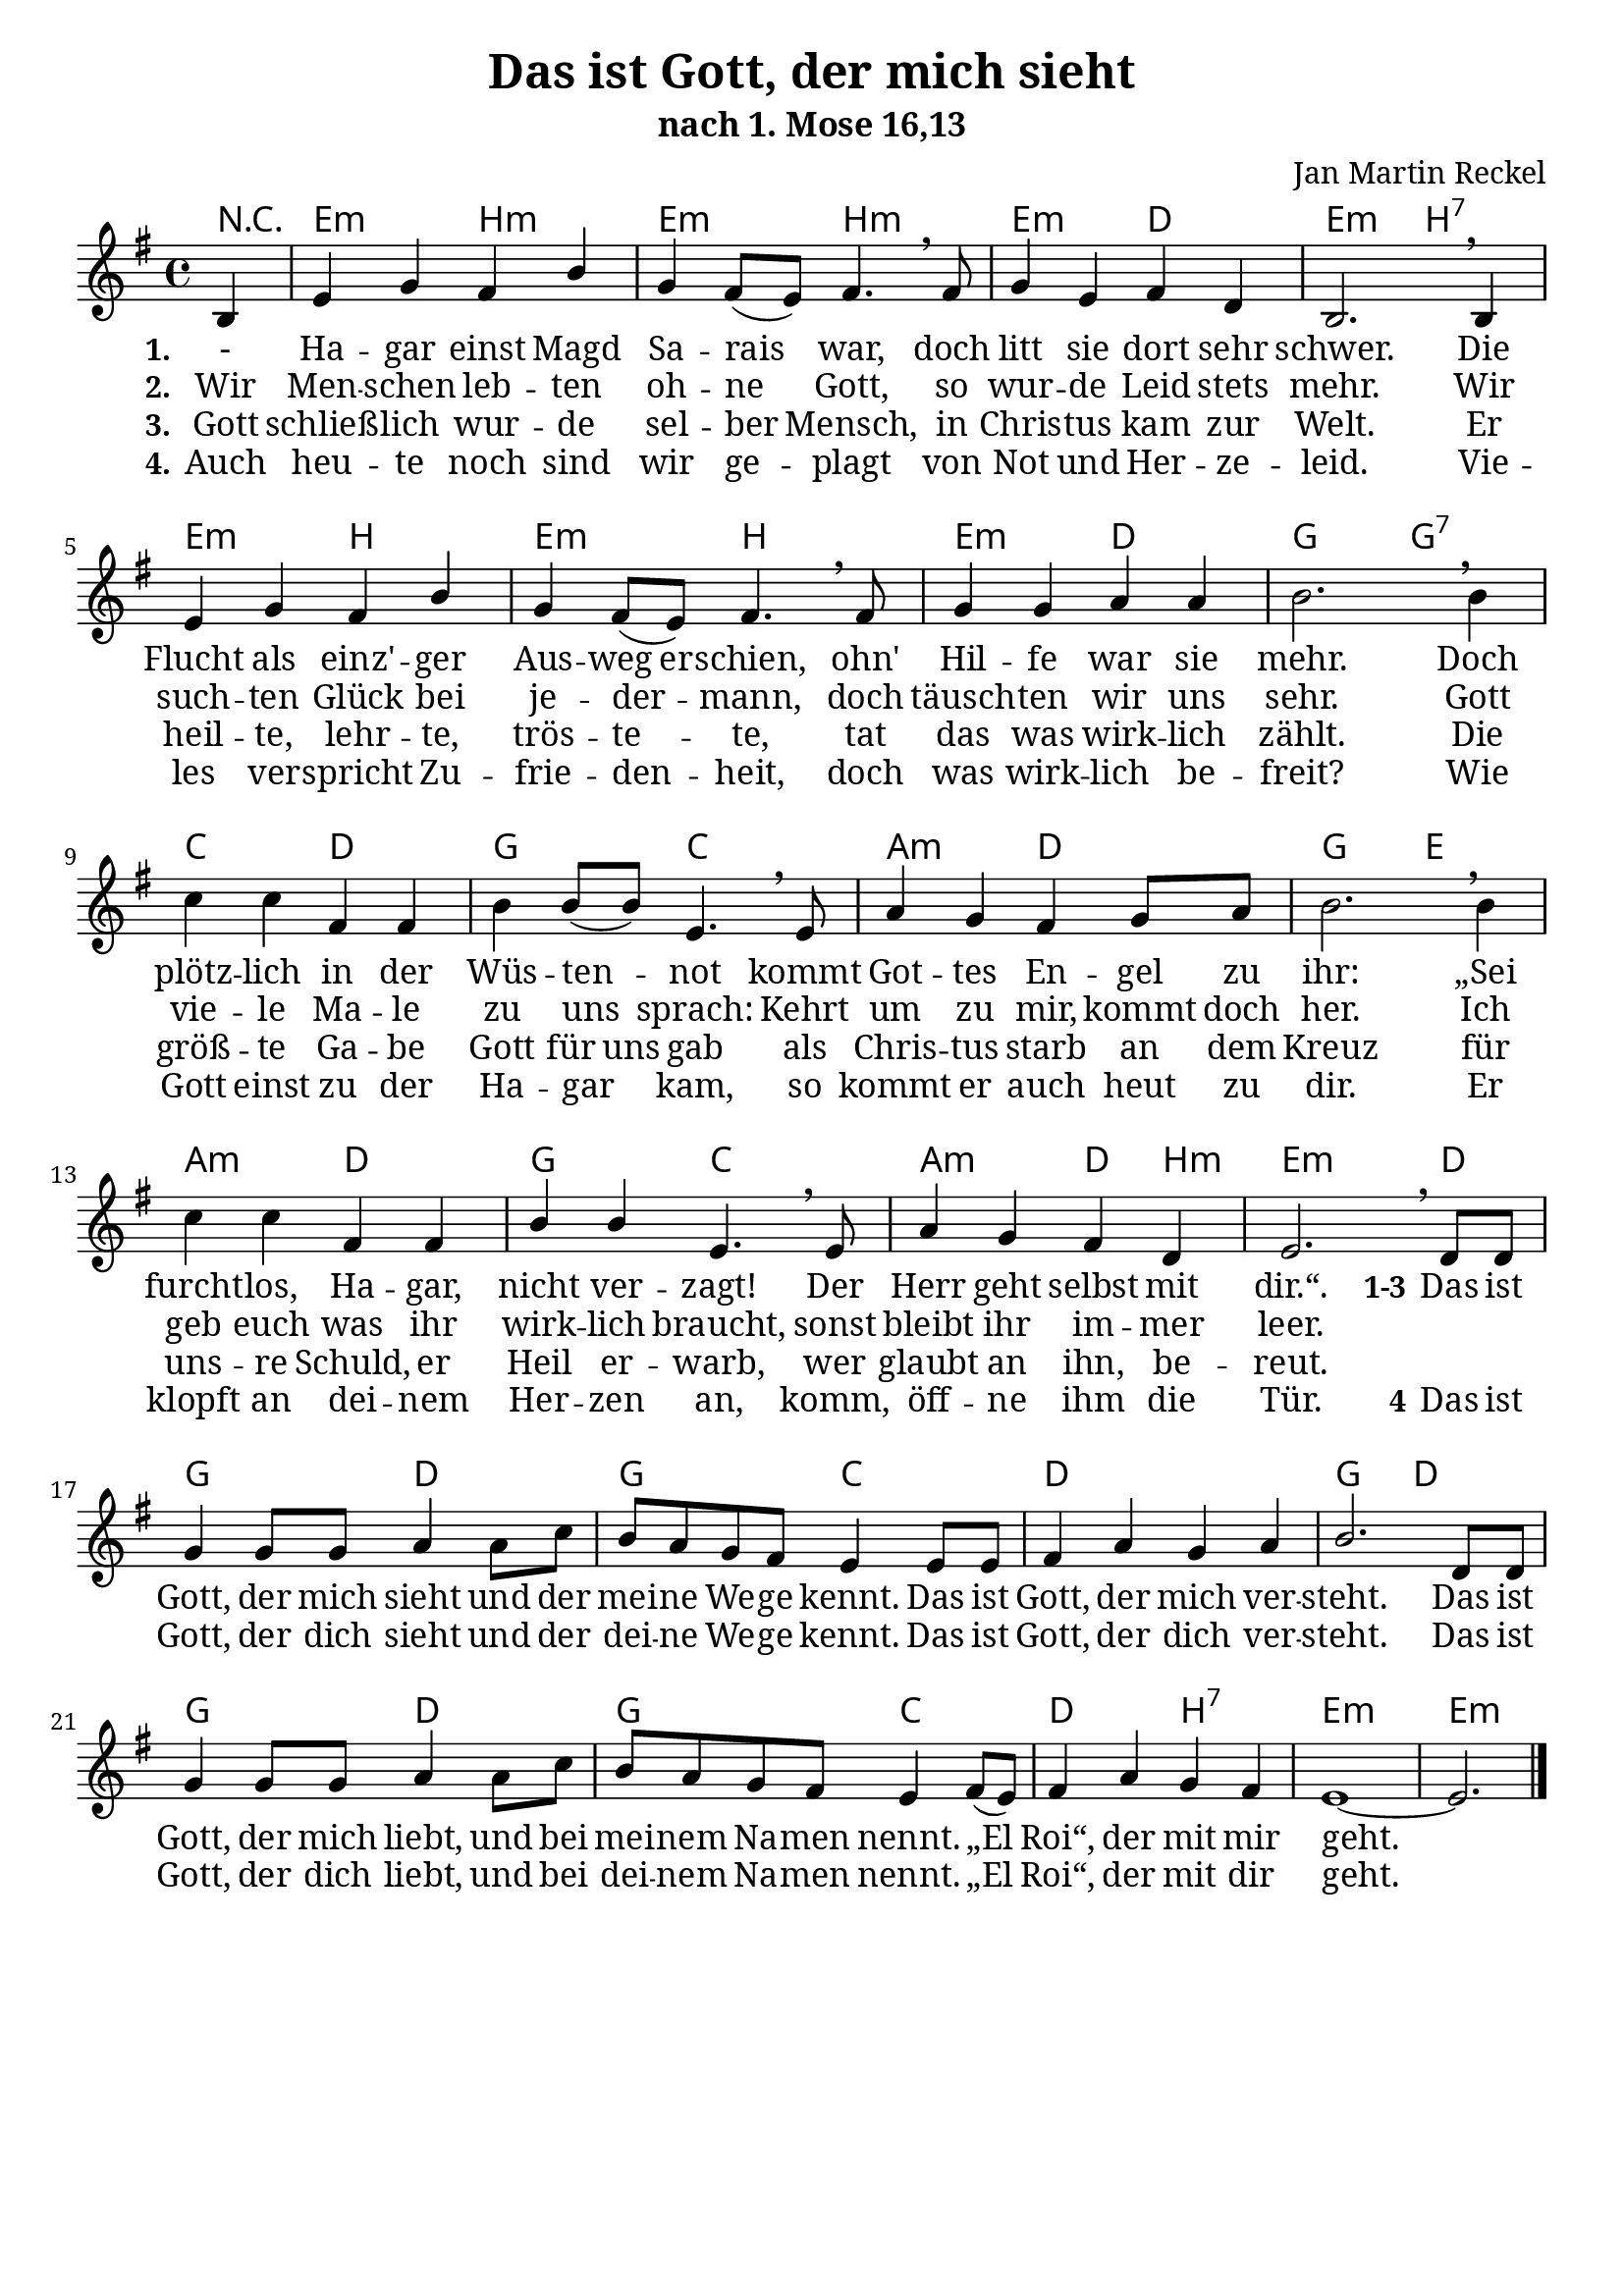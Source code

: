 \version "2.24.0"

%category: song
%year: 2023
%bible_references: 1. Mose 16,13

\header {
  title = "Das ist Gott, der mich sieht"
  subtitle = "nach 1. Mose 16,13"
  composer = "Jan Martin Reckel"
  % Voreingestellte LilyPond-Tagline entfernen
  tagline = ##f
}

\layout {
  \context {
    \Voice
    \consists "Melody_engraver"
  }
}

\paper {
  page-count = 1
  #(set-paper-size "a4")
  indent = 0
  system-system-spacing = #'((padding . 3) (basic-distance . 8))
  % Schönere Schriften
  myStaffSize = #20
  #(define fonts
  (make-pango-font-tree
   "Cambria"
   "Calibri"
   "Consolas"
   (/ myStaffSize 20)))
}

global = {
  \key e \minor
  \time 4/4
  \partial 4
}

chordNames = \chordmode {
  \global
  \germanChords
  % Akkorde folgen hier.
  r4 | e2:m b:m | e2:m b:m | e2:m d | e:m b:7 |  
  e2:m b | e2:m b | e2:m d | g g:7 | c d | g c | a:m d | g e | a:m d | g2 c | a:m d4 b:m | e2.:m d4 | 
  g2 d | g c | d1 | g2 d | g2 d | g c | d b:7 | e1:m~ | e2.:m 
}

sopranoVoiceStanza = \relative c' {
  \global
  \dynamicUp
  % Die Noten folgen hier.
  b4 | e g fis b | g fis8( e ) fis4. \breathe fis8 | g4 e fis d | b2. \breathe b4 |
  e g fis b | g fis8( e ) fis4. \breathe fis8 | g4 g a a | b2. \breathe b4 |
  c c fis, fis | b4 b8( b ) e,4. \breathe e8 | a4 g fis g8 a | b2. \breathe b4 |
  c4 c fis, fis | b4 b4 e,4. \breathe e8 | a4 g fis d | e2. \breathe
}

sopranoVoiceRefrain = \relative c' {
  d8 d8 | g4 g8 g8 a4 a8 c | b a g fis e4 e8 e | fis4 a g a | b2. 
  d,8 d8 | g4 g8 g8 a4 a8 c | b a g fis e4 fis8( e ) | fis4 a g fis | e1~ | e2. \bar "|."
}

verseOne = \lyricmode {
  \set stanza = "1."
  % Liedtext folgt hier.
  - Ha -- gar einst Magd Sa -- rais war, 
  doch litt sie dort sehr schwer.
  Die Flucht als einz' -- ger \set ignoreMelismata = ##t Aus -- weg  er -- schien, \unset ignoreMelismata 
  ohn' Hil -- fe war sie mehr.
  Doch plötz -- lich in der Wüs -- ten -- not kommt 
  Got -- tes En -- gel zu ihr:
  „Sei furcht -- los, Ha -- gar, nicht ver -- zagt!
  Der Herr geht selbst mit dir.“.
}

verseTwo = \lyricmode {
  \set stanza = "2."
  % Liedtext folgt hier.
  Wir Men -- schen leb -- ten oh -- ne Gott, \unset ignoreMelismata 
  so wur -- de Leid stets mehr.
  Wir such -- ten Glück bei je -- der -- mann,
  doch täusch -- ten wir uns sehr.
  Gott vie -- le Ma -- le zu uns sprach:
  Kehrt um zu mir, kommt doch her.
  Ich geb euch was ihr wirk -- lich braucht,
  sonst bleibt ihr im -- mer leer.
}

verseThree = \lyricmode {
  \set stanza = "2."
  % Liedtext folgt hier.
  Die Men -- schen leb -- ten oh -- ne Gott, \unset ignoreMelismata 
  so wur -- de Leid stets mehr.
  Wir such -- ten Glück bei je -- der -- mann,
  doch täusch -- ten wir uns sehr.
  Gott vie -- le Ma -- le zu uns sprach:
  Kehrt um zu mir, kommt doch her.
  Ich geb euch was ihr wirk -- ich braucht,
  sonst bleibt ihr im -- mer leer.
}

verseThree = \lyricmode {
  \set stanza = "3."
  % Liedtext folgt hier.
  Gott schließ -- lich wur -- de sel -- ber Mensch,
  in Chris -- tus kam zur Welt.
  Er heil -- te, lehr -- te, trös -- te -- te,
  tat das was wirk -- lich zählt.
  \set ignoreMelismata = ##t Die größ -- te Ga -- be Gott für uns gab  \unset ignoreMelismata
  als Chris -- tus  starb an dem Kreuz
  für uns -- re Schuld, er Heil er -- warb,
  wer glaubt an ihn, be -- reut.
}

verseFour = \lyricmode {
  \set stanza = "4."
  % Liedtext folgt hier.
  Auch heu -- te noch sind wir ge -- plagt von Not und Her -- ze -- leid.
  Vie -- les ver -- spricht Zu -- frie -- den -- heit, doch was wirk -- lich be -- freit?
  Wie Gott einst zu der Ha -- gar kam, so kommt er auch heut zu dir.
  Er klopft an dei -- nem Her -- zen an,
  komm, öff -- ne ihm die Tür.
}

verseRefrain = \lyricmode {
  \set stanza = "1-3" Das ist Gott, der mich sieht und der mei -- ne We -- ge kennt.
  Das ist Gott, der mich ver -- steht.
  
  Das ist Gott, der mich liebt,
  und bei mei -- nem Na -- men nennt.
  „El Roi“, der mit mir geht.
}

verseRefrainTwo = \lyricmode {
  \set stanza = "4" Das ist Gott, der dich sieht und der dei -- ne We -- ge kennt.
  Das ist Gott, der dich ver -- steht.
  
  Das ist Gott, der dich liebt,
  und bei dei -- nem Na -- men nennt.
  „El Roi“, der mit dir geht.
}

chordsPart = \new ChordNames \chordNames

sopranoVoicePart = \new Staff \with {
  instrumentName = ""
  midiInstrument = "choir aahs"
} { \sopranoVoiceStanza \sopranoVoiceRefrain }
\addlyrics { \verseOne \verseRefrain }
\addlyrics { \verseTwo }
\addlyrics { \verseThree }
\addlyrics { \verseFour \verseRefrainTwo }
\score {
  <<
    \chordsPart
    \sopranoVoicePart
  >>
  \layout { }
  \midi {
    \tempo 4=100
  }
}
